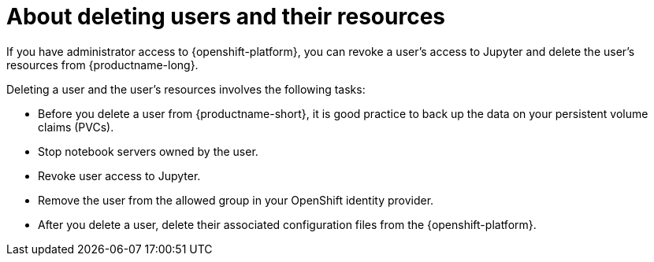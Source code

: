 :_module-type: CONCEPT

[id='about-deleting-users-and-resources_{context}']
= About deleting users and their resources

If you have administrator access to {openshift-platform}, you can revoke a user's access to Jupyter and delete the user's resources from {productname-long}.

Deleting a user and the user's resources involves the following tasks:

* Before you delete a user from {productname-short}, it is good practice to back up the data on your persistent volume claims (PVCs). 

* Stop notebook servers owned by the user.

* Revoke user access to Jupyter.

* Remove the user from the allowed group in your OpenShift identity provider.

* After you delete a user, delete their associated configuration files from the {openshift-platform}.